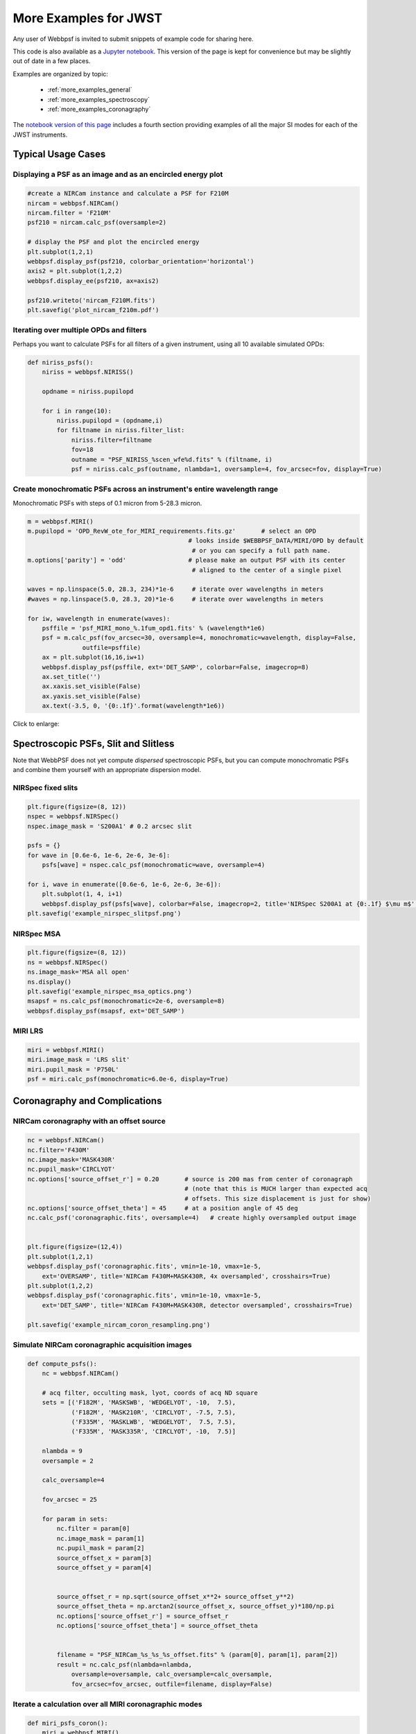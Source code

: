 
.. _more_examples:

=============================
More Examples for JWST
=============================


Any user of Webbpsf is invited to submit snippets of example code for sharing here.

This code is also available as a
`Jupyter notebook <http://nbviewer.jupyter.org/github/spacetelescope/webbpsf/blob/stable/notebooks/more_examples.ipynb>`_. This version
of the page is kept for convenience but may be slightly out of date in a few places.

Examples are organized by topic:

 * :ref:`more_examples_general`
 * :ref:`more_examples_spectroscopy`
 * :ref:`more_examples_coronagraphy`

The
`notebook version of this page <http://nbviewer.jupyter.org/github/spacetelescope/webbpsf/blob/stable/notebooks/more_examples.ipynb>`_
includes a fourth section providing examples of all the
major SI modes for each of the JWST instruments.


.. _more_examples_general:

Typical Usage Cases
^^^^^^^^^^^^^^^^^^^^^^^

Displaying a PSF as an image and as an encircled energy plot
-------------------------------------------------------------

.. code-block:: python

    #create a NIRCam instance and calculate a PSF for F210M
    nircam = webbpsf.NIRCam()
    nircam.filter = 'F210M'
    psf210 = nircam.calc_psf(oversample=2)

    # display the PSF and plot the encircled energy
    plt.subplot(1,2,1)
    webbpsf.display_psf(psf210, colorbar_orientation='horizontal')
    axis2 = plt.subplot(1,2,2)
    webbpsf.display_ee(psf210, ax=axis2)

    psf210.writeto('nircam_F210M.fits')
    plt.savefig('plot_nircam_f210m.pdf')


.. image:: ./fig_example_plot_nircam_f210m.png
   :scale: 75%
   :align: center
   :alt: Sample PSF image




Iterating over multiple OPDs and filters
----------------------------------------

Perhaps you want to calculate PSFs for all filters of a given instrument, using all 10 available simulated OPDs:

.. code-block:: python

    def niriss_psfs():
        niriss = webbpsf.NIRISS()

        opdname = niriss.pupilopd

        for i in range(10):
            niriss.pupilopd = (opdname,i)
            for filtname in niriss.filter_list:
                niriss.filter=filtname
                fov=18
                outname = "PSF_NIRISS_%scen_wfe%d.fits" % (filtname, i)
                psf = niriss.calc_psf(outname, nlambda=1, oversample=4, fov_arcsec=fov, display=True)



Create monochromatic PSFs across an instrument's entire wavelength range
-----------------------------------------------------------------------------
Monochromatic PSFs with steps of 0.1 micron from 5-28.3 micron.

.. code-block:: python

    m = webbpsf.MIRI()
    m.pupilopd = 'OPD_RevW_ote_for_MIRI_requirements.fits.gz'       # select an OPD
                                                # looks inside $WEBBPSF_DATA/MIRI/OPD by default
                                                 # or you can specify a full path name.
    m.options['parity'] = 'odd'                 # please make an output PSF with its center
                                                 # aligned to the center of a single pixel

    waves = np.linspace(5.0, 28.3, 234)*1e-6     # iterate over wavelengths in meters
    #waves = np.linspace(5.0, 28.3, 20)*1e-6     # iterate over wavelengths in meters

    for iw, wavelength in enumerate(waves):
        psffile = 'psf_MIRI_mono_%.1fum_opd1.fits' % (wavelength*1e6)
        psf = m.calc_psf(fov_arcsec=30, oversample=4, monochromatic=wavelength, display=False,
                   outfile=psffile)
        ax = plt.subplot(16,16,iw+1)
        webbpsf.display_psf(psffile, ext='DET_SAMP', colorbar=False, imagecrop=8)
        ax.set_title('')
        ax.xaxis.set_visible(False)
        ax.yaxis.set_visible(False)
        ax.text(-3.5, 0, '{0:.1f}'.format(wavelength*1e6))

Click to enlarge:

.. image:: ./fig_example_miri_vs_wavelength.png
   :scale: 50%
   :align: center
   :alt: Sample PSF image


.. _more_examples_spectroscopy:

Spectroscopic PSFs, Slit and Slitless
^^^^^^^^^^^^^^^^^^^^^^^^^^^^^^^^^^^^^^

Note that WebbPSF does not yet compute *dispersed* spectroscopic PSFs, but you can compute monochromatic
PSFs and combine them yourself with an appropriate dispersion model.



NIRSpec fixed slits
----------------------

.. code-block:: python

    plt.figure(figsize=(8, 12))
    nspec = webbpsf.NIRSpec()
    nspec.image_mask = 'S200A1' # 0.2 arcsec slit

    psfs = {}
    for wave in [0.6e-6, 1e-6, 2e-6, 3e-6]:
        psfs[wave] = nspec.calc_psf(monochromatic=wave, oversample=4)

    for i, wave in enumerate([0.6e-6, 1e-6, 2e-6, 3e-6]):
        plt.subplot(1, 4, i+1)
        webbpsf.display_psf(psfs[wave], colorbar=False, imagecrop=2, title='NIRSpec S200A1 at {0:.1f} $\mu m$'.format(wave*1e6))
    plt.savefig('example_nirspec_slitpsf.png')

.. image:: ./fig_example_nirspec_slitpsf.png
   :scale: 75%
   :align: center
   :alt: Sample PSF image



NIRSpec MSA
----------------

.. code-block:: python

    plt.figure(figsize=(8, 12))
    ns = webbpsf.NIRSpec()
    ns.image_mask='MSA all open'
    ns.display()
    plt.savefig('example_nirspec_msa_optics.png')
    msapsf = ns.calc_psf(monochromatic=2e-6, oversample=8)
    webbpsf.display_psf(msapsf, ext='DET_SAMP')

.. image:: ./fig_example_nirspec_msa_optics.png
   :scale: 75%
   :align: center
   :alt: Sample optical system display

.. image:: ./fig_example_nirspec_msa_psf.png
   :scale: 75%
   :align: center
   :alt: Sample PSF image





MIRI LRS
-------------

.. code-block:: python

    miri = webbpsf.MIRI()
    miri.image_mask = 'LRS slit'
    miri.pupil_mask = 'P750L'
    psf = miri.calc_psf(monochromatic=6.0e-6, display=True)


.. image:: ./fig_example_miri_lrs.png
   :scale: 75%
   :align: center
   :alt: Sample PSF image




.. _more_examples_coronagraphy:


Coronagraphy and Complications
^^^^^^^^^^^^^^^^^^^^^^^^^^^^^^^^^^^^^^


NIRCam coronagraphy with an offset source
-----------------------------------------

.. code-block:: python

    nc = webbpsf.NIRCam()
    nc.filter='F430M'
    nc.image_mask='MASK430R'
    nc.pupil_mask='CIRCLYOT'
    nc.options['source_offset_r'] = 0.20       # source is 200 mas from center of coronagraph
                                               # (note that this is MUCH larger than expected acq
                                               # offsets. This size displacement is just for show)
    nc.options['source_offset_theta'] = 45     # at a position angle of 45 deg
    nc.calc_psf('coronagraphic.fits', oversample=4)   # create highly oversampled output image


    plt.figure(figsize=(12,4))
    plt.subplot(1,2,1)
    webbpsf.display_psf('coronagraphic.fits', vmin=1e-10, vmax=1e-5,
        ext='OVERSAMP', title='NIRCam F430M+MASK430R, 4x oversampled', crosshairs=True)
    plt.subplot(1,2,2)
    webbpsf.display_psf('coronagraphic.fits', vmin=1e-10, vmax=1e-5,
        ext='DET_SAMP', title='NIRCam F430M+MASK430R, detector oversampled', crosshairs=True)

    plt.savefig('example_nircam_coron_resampling.png')



.. image:: ./fig_example_nircam_coron_resampling.png
   :scale: 75%
   :align: center
   :alt: Sample PSF image





Simulate NIRCam coronagraphic acquisition images
--------------------------------------------------

.. code-block:: python

    def compute_psfs():
        nc = webbpsf.NIRCam()

        # acq filter, occulting mask, lyot, coords of acq ND square
        sets = [('F182M', 'MASKSWB', 'WEDGELYOT', -10,  7.5),
                ('F182M', 'MASK210R', 'CIRCLYOT', -7.5, 7.5),
                ('F335M', 'MASKLWB', 'WEDGELYOT',  7.5, 7.5),
                ('F335M', 'MASK335R', 'CIRCLYOT', -10,  7.5)]

        nlambda = 9
        oversample = 2

        calc_oversample=4

        fov_arcsec = 25

        for param in sets:
            nc.filter = param[0]
            nc.image_mask = param[1]
            nc.pupil_mask = param[2]
            source_offset_x = param[3]
            source_offset_y = param[4]


            source_offset_r = np.sqrt(source_offset_x**2+ source_offset_y**2)
            source_offset_theta = np.arctan2(source_offset_x, source_offset_y)*180/np.pi
            nc.options['source_offset_r'] = source_offset_r
            nc.options['source_offset_theta'] = source_offset_theta


            filename = "PSF_NIRCam_%s_%s_%s_offset.fits" % (param[0], param[1], param[2])
            result = nc.calc_psf(nlambda=nlambda,
                oversample=oversample, calc_oversample=calc_oversample,
                fov_arcsec=fov_arcsec, outfile=filename, display=False)



Iterate a calculation over all MIRI coronagraphic modes
-------------------------------------------------------

.. code-block:: python

    def miri_psfs_coron():
        miri = webbpsf.MIRI()

        for filtwave in [1065, 1140, 1550, 2300]:

            miri.filter='F%4dC' % filtwave
            if filtwave<2000:
                miri.image_mask='FQPM%4d' % filtwave
                miri.pupil_mask='MASKFQPM'
                fov=24
            else:
                miri.image_mask='LYOT2300'
                miri.pupil_mask='MASKLYOT'
                fov=30


            offset_x = 0.007 # arcsec
            offset_y = 0.007 # arcsec

            miri.options['source_offset_r'] = np.sqrt(offset_x**2+offset_y**2) # offset in arcsec
            miri.options['source_offset_theta'] = np.arctan2(-offset_x, offset_y)*180/np.pi # PA in deg


            outname = "PSF_MIRI_%s_x%+05.3f_y%+05.3f.fits" % (miri.image_mask, offset_x, offset_y)
            psf = miri.calc_psf(outname, oversample=4, fov_arcsec=fov, display=True)



Make plots of encircled energy in PSFs at various wavelengths
----------------------------------------------------------------

.. code-block:: python

    def miri_psfs_for_ee():
        miri = webbpsf.MIRI()

        opdname = miri.pupilopd

        for i in range(10):
            miri.pupilopd = (opdname,i)
            for wave in [5.0, 7.5, 10, 14]:

                fov=18

                outname = "PSF_MIRI_%.1fum_wfe%d.fits" % (wave, i)
                psf = miri.calc_psf(outname, monochromatic=wave*1e-6,
                        oversample=4, fov_arcsec=fov, display=True)



    def plot_ee_curves():
        plt.clf()
        for iw, wave in enumerate([5.0, 7.5, 10, 14]):

            ees60 = []
            ees51 = []
            ax = plt.subplot(2,2,iw+1)
            for i in range(10):
                name = "PSF_MIRI_%.1fum_wfe%d.fits" % (wave, i)
                webbpsf.display_ee(name, ax=ax, mark_levels=False)

                eefn = webbpsf.measure_ee(name)
                ees60.append(eefn(0.60))
                ees51.append(eefn(0.51))

            ax.text(1, 0.6, 'Mean EE inside 0.60": %.3f' % np.asarray(ees60).mean())
            ax.text(1, 0.5, 'Mean EE inside 0.51": %.3f' % np.asarray(ees51).mean())

            ax.set_title("Wavelength = %.1f $\mu$m" % wave)

            ax.axvline(0.6, ls=":", color='k')
            ax.axvline(0.51, ls=":", color='k')


        plt.tight_layout()



Simulate coronagraphy with pupil shear, saving the wavefront intensity in the Lyot pupil plane
------------------------------------------------------------------------------------------------


This is an example of a much more complicated calculation, including code to generate publication-quality plots.

There are two functions here, one that creates a simulated PSF for a given amount of shear, and one that makes some nice plots of it.

.. code-block:: python

    def miri_psf_sheared(shearx=0, sheary=0, nopds = 1, display=True, overwrite=False, \*\*kwargs):
        """ Compute MIRI coronagraphic PSFs assuming pupil shear between the MIRI lyot mask and the OTE

        Parameters
        ------------
        shearx, sheary: float
            Shear across the pupil expressed in percent,
            i.e. shearx=3 means the coronagraph pupil is sheared by 3% of the primary.

        """
        miri = webbpsf.MIRI()

        miri.options['pupil_shift_x'] = shearx/100 # convert shear amount to float between 0-1
        miri.options['pupil_shift_y'] = sheary/100

        opdname = miri.pupilopd         # save default OPD name for use in iterating over slices

        filtsets = [('F1065C', 'FQPM1065', 'MASKFQPM'), ('F2300C','LYOT2300','MASKLYOT')]

        fov=10

        for i in range(nopds):
            miri.pupilopd = (opdname,i)
            for filt, im_mask, pup_mask in filtsets:
                print("Now computing OPD %d for %s, %s, %s" % (i, filt, im_mask, pup_mask))
                miri.filter=filt
                miri.image_mask = im_mask
                miri.pupil_mask = pup_mask


                outname = "PSF_MIRI_%s_wfe%d_shx%.1f_shy%.1f.fits" % (filt, i, shearx, sheary)
                outname_lyot = outname.replace("PSF_", 'LYOTPLANE_')


                if os.path.exists(outname) and not overwrite:
                    print ("File %s already exists. Skipping and continuing for now... "
                           " Set overwrite=True to recalculate" % outname)
                    return

                psf, intermediates = miri.calc_psf(oversample=4, fov_arcsec=fov,
                        display=display, return_intermediates=True, \*\*kwargs)

                lyot_intensity = intermediates[4]

                psf.writeto(outname, clobber=True)
                lyot_intensity.writeto(outname_lyot, clobber=True, includepadding=False)


    def plot_sheared_psf(shearx=1.0, sheary=0, lyotmax=1e-5, psfmax = 1e-3, diffmax=10):
        i = 0
        filtsets = [('F1065C', 'FQPM1065', 'MASKFQPM')]#, ('F2300C','LYOT2300','MASKLYOT')]

        plt.clf()
        plt.subplots_adjust(left=0.02, right=0.98, wspace=0.3)
        for filt, im_mask, pup_mask in filtsets:
            perfectname = "PSF_MIRI_%s_wfe%d_shx%.1f_shy%.1f.fits" % (filt, i, 0,0)
            perfectname_lyot = perfectname.replace("PSF_", 'LYOTPLANE_')


            outname = "PSF_MIRI_%s_wfe%d_shx%.1f_shy%.1f.fits" % (filt, i, shearx, sheary)
            outname_lyot = outname.replace("PSF_", 'LYOTPLANE_')

            if not os.path.exists(outname):
                print "File %s does not exist, skipping" % outname
                return False


            #psf = pyfits.open(outname)
            #perfpsf = pyfits.open(perfectname)
            lyot = pyfits.open(outname_lyot)
            perflyot = pyfits.open(perfectname_lyot)

            wzero = np.where(lyot[0].data == 0)
            wzero = np.where(lyot[0].data < 1e-15)
            lyot[0].data[wzero] = np.nan
            wzero = np.where(perflyot[0].data == 0)
            perflyot[0].data[wzero] = np.nan

            cmap = matplotlib.cm.jet
            cmap.set_bad('gray')



            # plot comparison perfect case Lyot Intensity
            ax = plt.subplot(231)
            plt.imshow(perflyot[0].data, vmin=0, vmax=lyotmax, cmap=cmap)
            plt.title("Lyot plane, no shear")
            ax.yaxis.set_ticklabels("")
            ax.xaxis.set_ticklabels("")

            wg = np.where(np.isfinite(perflyot[0].data))
            ax.set_xlabel("Residual flux = %.1f%%" % (perflyot[0].data[wg].sum()*100))

            # plot shifted pupil Lyot intensity
            ax = plt.subplot(234)
            plt.imshow(lyot[0].data, vmin=0, vmax=lyotmax, cmap=cmap)
            plt.title("Lyot plane, shear (%.1f, %.1f)" % (shearx, sheary))
            ax.yaxis.set_ticklabels("")
            ax.xaxis.set_ticklabels("")
            wg = np.where(np.isfinite(lyot[0].data))
            ax.set_xlabel("Residual flux = %.1f%%" % (lyot[0].data[wg].sum()*100))



            # Radial profile plot
            plt.subplot(233)

            radius, profperf = webbpsf.radial_profile(perfectname, ext=1)
            radius2, profshear = webbpsf.radial_profile(outname, ext=1)

            # normalize all radial profiles to peak=1 for an unocculted source
            radiusu, profunocc = webbpsf.radial_profile('PSF_MIRI_F1065C_wfe0_noshear_unocculted.fits',
                ext=1, center=(43.3, 68.6)) # center is in pixel coords

            peakunocc = profunocc.max()
            profperf /= peakunocc
            profshear/= peakunocc
            profunocc/= peakunocc


            plt.semilogy(radius, profperf, label="No shear")
            plt.semilogy(radius2, profshear, label="shear (%.1f, %.1f)" % (shearx, sheary))
            plt.semilogy(radiusu, profunocc, label="Unocculted", ls=":" )


            plt.xlabel("Separation [arcsec]")
            plt.ylabel("Relative Intensity")
            plt.legend(loc='upper right')
            plt.gca().set_xlim(0,6)


            # plot comparison perfect case PSF - detector sampled
            plt.subplot(232)
            webbpsf.display_psf(perfectname, ext=1, vmax=psfmax)
            plt.title("PSF, no shear")

            # plot shifted pupil PSF - detector sampled
            plt.subplot(235)
            webbpsf.display_psf(outname, ext=1, vmax=psfmax)
            plt.title("PSF, shear (%.1f, %1.f)" % (shearx, sheary))
            plt.xlabel("Separation [arcsec]")
            # difference PSf
            plt.subplot(236)
            webbpsf.display_psf_difference(outname, perfectname, ext1=1,
                ext2=1, vmax=diffmax, vmin=-0.1, normalize_to_second=True)
            plt.title('Relative PSF increase')
            plt.xlabel("Separation [arcsec]")


            return True




..
  Copy in some examples here from test_webbpsf and validate_webbpsf ?


